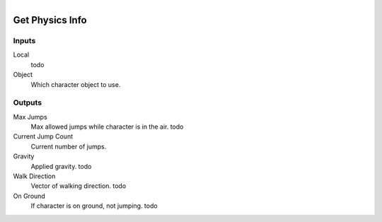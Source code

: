 .. figure:: /images/logic_nodes/physics/character/ln-get_physics_info.png
   :align: right
   :width: 215
   :alt: Get Physics Info Node

.. _ln-get_physics_info:

====================
Get Physics Info
====================

Inputs
++++++

Local
   todo

Object
   Which character object to use.

Outputs
+++++++

Max Jumps
   Max allowed jumps while character is in the air. todo

Current Jump Count
   Current number of jumps.

Gravity
   Applied gravity. todo

Walk Direction
   Vector of walking direction. todo

On Ground
   If character is on ground, not jumping. todo
